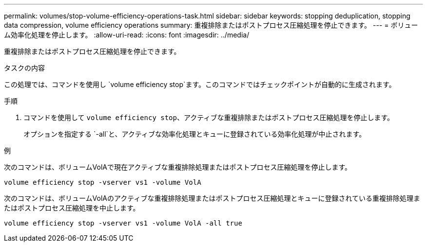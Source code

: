 ---
permalink: volumes/stop-volume-efficiency-operations-task.html 
sidebar: sidebar 
keywords: stopping deduplication, stopping data compression, volume efficiency operations 
summary: 重複排除またはポストプロセス圧縮処理を停止できます。 
---
= ボリューム効率化処理を停止します。
:allow-uri-read: 
:icons: font
:imagesdir: ../media/


[role="lead"]
重複排除またはポストプロセス圧縮処理を停止できます。

.タスクの内容
この処理では、コマンドを使用し `volume efficiency stop`ます。このコマンドではチェックポイントが自動的に生成されます。

.手順
. コマンドを使用して `volume efficiency stop`、アクティブな重複排除またはポストプロセス圧縮処理を停止します。
+
オプションを指定する `-all`と、アクティブな効率化処理とキューに登録されている効率化処理が中止されます。



.例
次のコマンドは、ボリュームVolAで現在アクティブな重複排除処理またはポストプロセス圧縮処理を停止します。

`volume efficiency stop -vserver vs1 -volume VolA`

次のコマンドは、ボリュームVolAのアクティブな重複排除処理またはポストプロセス圧縮処理とキューに登録されている重複排除処理またはポストプロセス圧縮処理を中止します。

`volume efficiency stop -vserver vs1 -volume VolA -all true`
